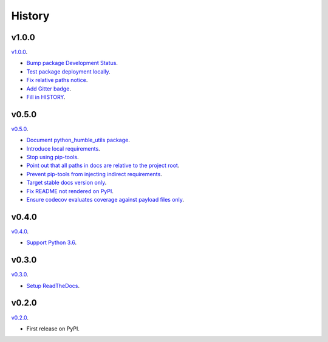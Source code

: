 History
=======


v1.0.0
------

`v1.0.0 <https://github.com/webyneter/python-humble-utils/releases/tag/v1.0.0>`_.

* `Bump package Development Status <https://github.com/webyneter/python-humble-utils/issues/18>`_.
* `Test package deployment locally <https://github.com/webyneter/python-humble-utils/issues/11>`_.
* `Fix relative paths notice <https://github.com/webyneter/python-humble-utils/issues/38>`_.
* `Add Gitter badge <https://github.com/webyneter/python-humble-utils/issues/20>`_.
* `Fill in HISTORY <https://github.com/webyneter/python-humble-utils/issues/35>`_.


v0.5.0
------

`v0.5.0 <https://github.com/webyneter/python-humble-utils/releases/tag/v0.5.0>`_.

* `Document python_humble_utils package <https://github.com/webyneter/python-humble-utils/issues/28>`_.
* `Introduce local requirements <https://github.com/webyneter/python-humble-utils/issues/15>`_.
* `Stop using pip-tools <https://github.com/webyneter/python-humble-utils/issues/29>`_.
* `Point out that all paths in docs are relative to the project root <https://github.com/webyneter/python-humble-utils/issues/30>`_.
* `Prevent pip-tools from injecting indirect requirements <https://github.com/webyneter/python-humble-utils/issues/14>`_.
* `Target stable docs version only <https://github.com/webyneter/python-humble-utils/issues/22>`_.
* `Fix README not rendered on PyPI <https://github.com/webyneter/python-humble-utils/issues/17>`_.
* `Ensure codecov evaluates coverage against payload files only <https://github.com/webyneter/python-humble-utils/issues/21>`_.


v0.4.0
------

`v0.4.0 <https://github.com/webyneter/python-humble-utils/releases/tag/v0.4.0>`_.

* `Support Python 3.6 <https://github.com/webyneter/python-humble-utils/issues/4>`_.


v0.3.0
------

`v0.3.0 <https://github.com/webyneter/python-humble-utils/releases/tag/v0.3.0>`_.

* `Setup ReadTheDocs <https://github.com/webyneter/python-humble-utils/issues/10>`_.


v0.2.0
------

`v0.2.0 <https://github.com/webyneter/python-humble-utils/releases/tag/v0.2.0>`_.

* First release on PyPI.
